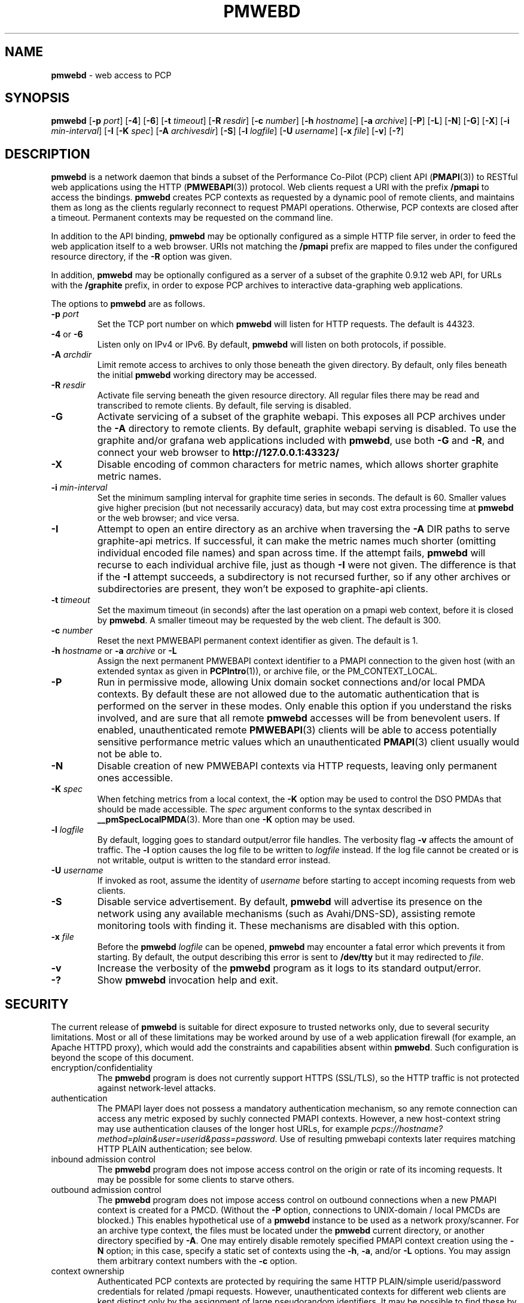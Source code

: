 '\"macro stdmacro
.\"
.\" Copyright (c) 2013-2016 Red Hat, Inc.  All Rights Reserved.
.\" 
.\" This program is free software; you can redistribute it and/or modify it
.\" under the terms of the GNU General Public License as published by the
.\" Free Software Foundation; either version 2 of the License, or (at your
.\" option) any later version.
.\" 
.\" This program is distributed in the hope that it will be useful, but
.\" WITHOUT ANY WARRANTY; without even the implied warranty of MERCHANTABILITY
.\" or FITNESS FOR A PARTICULAR PURPOSE.  See the GNU General Public License
.\" for more details.
.\"
.TH PMWEBD 1 "PCP" "Performance Co-Pilot"
.SH NAME
\f3pmwebd\f1 \- web access to PCP
.SH SYNOPSIS
\f3pmwebd\f1
[\f3\-p\f1 \f2port\f1]
[\f3\-4\f1]
[\f3\-6\f1]
[\f3\-t\f1 \f2timeout\f1]
[\f3\-R\f1 \f2resdir\f1]
[\f3\-c\f1 \f2number\f1]
[\f3\-h\f1 \f2hostname\f1]
[\f3\-a\f1 \f2archive\f1]
[\f3\-P\f1]
[\f3\-L\f1]
[\f3\-N\f1]
[\f3\-G\f1]
[\f3\-X\f1]
[\f3\-i\f1 \f2min-interval\f1]
[\f3\-I\f1
[\f3\-K\f1 \f2spec\f1]
[\f3\-A\f1 \f2archivesdir\f1]
[\f3\-S\f1]
[\f3\-l\f1 \f2logfile\f1]
[\f3\-U\f1 \f2username\f1]
[\f3\-x\f1 \f2file\f1]
[\f3\-v\f1]
[\f3\-?\f1]
.SH DESCRIPTION
.B pmwebd
is a network daemon that binds a subset of the
Performance Co-Pilot (PCP) client API (\c
.BR PMAPI (3))
to RESTful web
applications using the HTTP (\c
.BR PMWEBAPI (3))
protocol.
Web clients request a URI with the prefix
.B /pmapi
to access the bindings.
.B pmwebd
creates PCP contexts as requested
by a dynamic pool of remote clients, and maintains them as long as the
clients regularly reconnect to request PMAPI operations.  Otherwise,
PCP contexts are closed after a timeout.  Permanent contexts may be
requested on the command line.
.PP
In addition to the API binding,
.B pmwebd
may be optionally configured as a
simple HTTP file server, in order to feed the web application itself
to a web browser.  URIs not matching the 
.B /pmapi
prefix are mapped to files under the configured resource directory, if
the \f3\-R\f1 option was given.
.PP
In addition,
.B pmwebd
may be optionally configured as a server of a subset
of the graphite 0.9.12 web API, for URLs with the
.B /graphite
prefix, in order to expose PCP archives to interactive data-graphing web
applications.
.PP
The options to
.B pmwebd
are as follows.
.TP
\f3\-p\f1 \f2port\f1
Set the TCP port number on which
.B pmwebd
will listen for HTTP requests.
The default is 44323.
.TP
\f3\-4\f1 or \f3\-6\f1
Listen only on IPv4 or IPv6.  By default,
.B pmwebd
will listen on both
protocols, if possible.
.TP
\f3\-A\f1 \f2archdir\f1
Limit remote access to archives to only those beneath the given directory.
By default, only files beneath the initial
.B pmwebd
working directory may
be accessed.
.TP
\f3\-R\f1 \f2resdir\f1
Activate file serving beneath the given resource directory.  All regular
files there may be read and transcribed to remote clients.  By default,
file serving is disabled.
.TP
\f3\-G\f1
Activate servicing of a subset of the graphite webapi.  This exposes all
PCP archives under the \f3\-A\f1 directory to remote clients.  By default,
graphite webapi serving is disabled.  To use the graphite and/or grafana
web applications included with
.BR pmwebd ,
use both \f3\-G\f1 and \f3\-R\f1, and connect your web browser to
.nh
.B http://127.0.0.1:43323/
.hy
.TP
\f3\-X\f1
Disable encoding of common characters for metric names, which allows
shorter graphite metric names.
.TP
\f3\-i\f1 \f2min-interval\f1
Set the minimum sampling interval for graphite time series in seconds.
The default is 60.  Smaller values give higher precision (but not
necessarily accuracy) data, but may cost extra processing time at
.B pmwebd
or the web browser; and vice versa.
.TP
\f3\-I\f1
Attempt to open an entire directory as an archive when traversing the
\f3\-A\f1 DIR paths to serve graphite-api metrics.  If successful, it can make the
metric names much shorter (omitting individual encoded file names) and span
across time.  If the attempt fails,
.B pmwebd
will recurse to each individual
archive file, just as though \f3\-I\f1 were not given.  The difference is that if
the \f3\-I\f1 attempt succeeds, a subdirectory is not recursed further, so if any
other archives or subdirectories are present, they won't be exposed to
graphite-api clients.
.TP
\f3\-t\f1 \f2timeout\f1
Set the maximum timeout (in seconds) after the last operation on a pmapi web
context, before it is closed by
.BR pmwebd .
A smaller timeout may be requested
by the web client. The default is 300.
.TP
\f3\-c\f1 \f2number\f1
Reset the next PMWEBAPI permanent context identifier as given.
The default is 1.
.TP
\f3\-h\f1 \f2hostname\f1 or \f3\-a\f1 \f2archive\f1 or \f3\-L\f1
Assign the next permanent PMWEBAPI context identifier to a PMAPI connection
to the given host (with an extended syntax as given in 
.BR PCPIntro (1)),
or archive file, or the PM_CONTEXT_LOCAL.
.TP
\f3\-P\f1
Run in permissive mode, allowing Unix domain socket connections and/or
local PMDA contexts.
By default these are not allowed due to the automatic authentication that
is performed on the server in these modes.
Only enable this option if you understand the risks involved, and are sure
that all remote
.B pmwebd
accesses will be from benevolent users.
If enabled, unauthenticated remote
.BR PMWEBAPI (3)
clients will be able to access
potentially sensitive performance metric values which an unauthenticated
.BR PMAPI (3)
client usually would not be able to.
.TP
\f3\-N\f1
Disable creation of new PMWEBAPI contexts via HTTP requests, leaving only
permanent ones accessible.
.TP
\f3\-K\f1 \f2spec\f1
When
fetching metrics from a local context, the \f3\-K\f1
option may be used to control the DSO PMDAs that should be
made accessible.  The
.I spec
argument conforms to the syntax described in
.BR __pmSpecLocalPMDA (3).
More than one
.B \-K
option may be used.
.TP
\f3\-l\f1 \f2logfile\f1
By default, logging goes to standard output/error file handles.
The verbosity flag \f3\-v\f1 affects the amount of traffic.  The
.B \-l
option causes the log file to be written to
.I logfile
instead.
If the log file cannot be created or is not writable, output is
written to the standard error instead.
.TP
\f3\-U\f1 \f2username\f1
If invoked as root, assume the identity of
.I username
before starting to accept incoming requests from web clients.
.TP
\f3\-S\f1
Disable service advertisement.
By default,
.B pmwebd
will advertise its presence on the network using any available
mechanisms (such as Avahi/DNS-SD), assisting remote monitoring
tools with finding it.
These mechanisms are disabled with this option.
.TP
\f3\-x\f1 \f2file\f1
Before the
.B pmwebd
.I logfile
can be opened,
.B pmwebd
may encounter a fatal error which prevents it from starting.  By default, the
output describing this error is sent to
.B /dev/tty
but it may redirected to
.IR file .
.TP
\f3\-v\f1
Increase the verbosity of the
.B pmwebd
program as it logs to its standard output/error.
.TP
\f3\-?\f1
Show
.B pmwebd
invocation help and exit.
.SH SECURITY
.PP
The current release of
.B pmwebd
is suitable for direct exposure to
trusted networks only, due to several security limitations.  Most or
all of these limitations may be worked around by use of a web
application firewall (for example, an Apache HTTPD proxy), which would
add the constraints and capabilities absent within
.BR pmwebd .
Such configuration is beyond the scope of this document.
.TP
encryption/confidentiality
The
.BR pmwebd
program is does not currently support HTTPS (SSL/TLS), so
the HTTP traffic is not protected against network-level attacks.
.TP
authentication
The PMAPI layer does not possess a mandatory authentication mechanism,
so any remote connection can access any metric exposed by suchly connected
PMAPI contexts.  However, a new host-context string may use
authentication clauses of the longer host URLs, for example
.IR pcps://hostname?method=plain&user=userid&pass=password .
Use of resulting pmwebapi contexts later requires matching HTTP PLAIN
authentication; see below.
.TP
inbound admission control
The
.B pmwebd
program does not impose access control on the origin or rate of its
incoming requests.  It may be possible for some clients to starve others.
.TP
outbound admission control
The
.B pmwebd
program does not impose access control on outbound connections
when a new PMAPI context is created for a PMCD.
(Without the
.BR \-P
option, connections to UNIX-domain / local PMCDs are blocked.)
This enables hypothetical use of a
.B pmwebd
instance to be used as a network proxy/scanner.
For an archive type context, the files must be located under the
.B pmwebd
current directory, or another directory specified by 
.BR \-A .
One may entirely disable remotely specified PMAPI context creation using the 
.B \-N
option; in this case, specify a static set of contexts using the
.BR \-h ,
.BR \-a ,
and/or
.B \-L
options.
You may assign them arbitrary context numbers with the
.B \-c
option.
.TP
context ownership 
Authenticated PCP contexts are protected by requiring the same HTTP
PLAIN/simple userid/password credentials for related /pmapi requests.
However, unauthenticated contexts for different web clients are kept
distinct only by the assignment of large pseudorandom identifiers.  It
may be possible to find these by brute-force search or other
techniques, thereby letting a web client impersonate another.  For
more privacy of the permanent contexts, use the
.B \-c
option to reset their starting web context identifiers to a number
much different from 1.  On the other hand, context ownership is not
that precious, since there exist no state-destructive operations for
them, except perhaps metric store or instance profile settings.
.SH "STARTING AND STOPPING PMWEBD"
The
.B pmwebd
server may be started automatically at boot time and
stopped when the system is being brought down.  Users may also run
customized
.B pmwebd
instances (under separate \f3\-p\f1 PORT numbers), for
example for their own archive farms.
.B
For management fo the system
.BR pmwebd ,
become superuser and type
.PP
.ft CS
# $PCP_RC_DIR/pmwebd start
.ft
.PP
to start
.BR pmwebd ,
or
.PP
.ft CS
# $PCP_RC_DIR/pmwebd stop
.ft
.PP
to stop
.BR pmwebd .
Starting
.B pmwebd
when it is already running is the same as stopping
it and then starting it again.
.SH FILES
.PD 0
.TP
.B $PCP_PMWEBDOPTIONS_PATH
command line options
and environment variable settings for
.B pmwebd
when launched from
.B $PCP_RC_DIR/pmwebd
This file is interpreted as a Bourne Shell script, expecting
variable settings of the form "OPTIONS=value" and possibly others.
.TP
.B $PCP_LOG_DIR/pmwebd/pmwebd.log
Log file for system
.B pmwebd
service. 
.TP
.B $PCP_LOG_DIR
Default directory for \f3\-A\f1 option: a base directory containing PCP archives.
.TP
.B $PCP_SHARE_DIR/webapps
Default directory for \f3\-R\f1 option: a base directory containing web applications.
.PD
.SH "PCP ENVIRONMENT"
Environment variables with the prefix
.B PCP_
are used to parameterize the file and directory names
used by PCP.
On each installation, the file
.I /etc/pcp.conf
contains the local values for these variables.
The
.B $PCP_CONF
variable may be used to specify an alternative
configuration file,
as described in
.BR pcp.conf (5).
.SH SEE ALSO
.BR PCPIntro (1),
.BR PMAPI (3),
.BR PMWEBAPI (3),
.BR pcp.conf (5),
.BR pcp.env (5)
.nh
.BR http://graphite.readthedocs.org/
.hy
and
.BR pmns (5).
